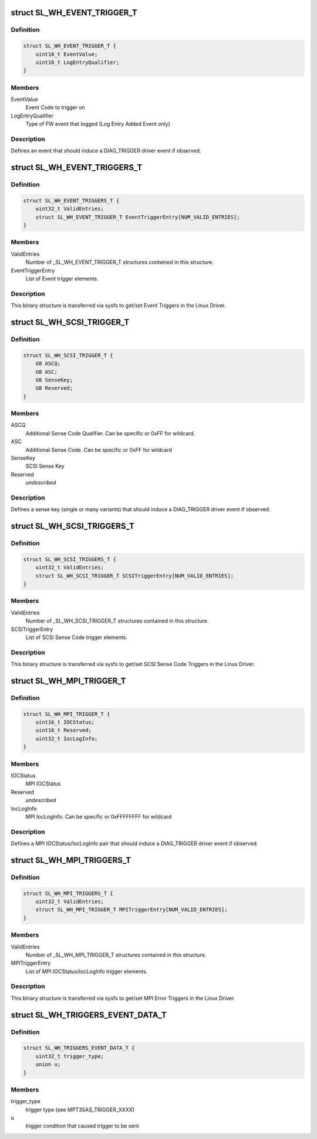 .. -*- coding: utf-8; mode: rst -*-
.. src-file: drivers/scsi/mpt3sas/mpt3sas_trigger_diag.h

.. _`sl_wh_event_trigger_t`:

struct SL_WH_EVENT_TRIGGER_T
============================

.. c:type:: struct SL_WH_EVENT_TRIGGER_T

    Definition of an event trigger element

.. _`sl_wh_event_trigger_t.definition`:

Definition
----------

.. code-block:: c

    struct SL_WH_EVENT_TRIGGER_T {
        uint16_t EventValue;
        uint16_t LogEntryQualifier;
    }

.. _`sl_wh_event_trigger_t.members`:

Members
-------

EventValue
    Event Code to trigger on

LogEntryQualifier
    Type of FW event that logged (Log Entry Added Event only)

.. _`sl_wh_event_trigger_t.description`:

Description
-----------

Defines an event that should induce a DIAG_TRIGGER driver event if observed.

.. _`sl_wh_event_triggers_t`:

struct SL_WH_EVENT_TRIGGERS_T
=============================

.. c:type:: struct SL_WH_EVENT_TRIGGERS_T

    Structure passed to/from sysfs containing a list of Event Triggers to be monitored for.

.. _`sl_wh_event_triggers_t.definition`:

Definition
----------

.. code-block:: c

    struct SL_WH_EVENT_TRIGGERS_T {
        uint32_t ValidEntries;
        struct SL_WH_EVENT_TRIGGER_T EventTriggerEntry[NUM_VALID_ENTRIES];
    }

.. _`sl_wh_event_triggers_t.members`:

Members
-------

ValidEntries
    Number of \_SL_WH_EVENT_TRIGGER_T structures contained in this
    structure.

EventTriggerEntry
    List of Event trigger elements.

.. _`sl_wh_event_triggers_t.description`:

Description
-----------

This binary structure is transferred via sysfs to get/set Event Triggers
in the Linux Driver.

.. _`sl_wh_scsi_trigger_t`:

struct SL_WH_SCSI_TRIGGER_T
===========================

.. c:type:: struct SL_WH_SCSI_TRIGGER_T

    Definition of a SCSI trigger element

.. _`sl_wh_scsi_trigger_t.definition`:

Definition
----------

.. code-block:: c

    struct SL_WH_SCSI_TRIGGER_T {
        U8 ASCQ;
        U8 ASC;
        U8 SenseKey;
        U8 Reserved;
    }

.. _`sl_wh_scsi_trigger_t.members`:

Members
-------

ASCQ
    Additional Sense Code Qualifier.  Can be specific or 0xFF for
    wildcard.

ASC
    Additional Sense Code.  Can be specific or 0xFF for wildcard

SenseKey
    SCSI Sense Key

Reserved
    *undescribed*

.. _`sl_wh_scsi_trigger_t.description`:

Description
-----------

Defines a sense key (single or many variants) that should induce a
DIAG_TRIGGER driver event if observed.

.. _`sl_wh_scsi_triggers_t`:

struct SL_WH_SCSI_TRIGGERS_T
============================

.. c:type:: struct SL_WH_SCSI_TRIGGERS_T

    Structure passed to/from sysfs containing a list of SCSI sense codes that should trigger a DIAG_SERVICE event when observed.

.. _`sl_wh_scsi_triggers_t.definition`:

Definition
----------

.. code-block:: c

    struct SL_WH_SCSI_TRIGGERS_T {
        uint32_t ValidEntries;
        struct SL_WH_SCSI_TRIGGER_T SCSITriggerEntry[NUM_VALID_ENTRIES];
    }

.. _`sl_wh_scsi_triggers_t.members`:

Members
-------

ValidEntries
    Number of \_SL_WH_SCSI_TRIGGER_T structures contained in this
    structure.

SCSITriggerEntry
    List of SCSI Sense Code trigger elements.

.. _`sl_wh_scsi_triggers_t.description`:

Description
-----------

This binary structure is transferred via sysfs to get/set SCSI Sense Code
Triggers in the Linux Driver.

.. _`sl_wh_mpi_trigger_t`:

struct SL_WH_MPI_TRIGGER_T
==========================

.. c:type:: struct SL_WH_MPI_TRIGGER_T

    Definition of an MPI trigger element

.. _`sl_wh_mpi_trigger_t.definition`:

Definition
----------

.. code-block:: c

    struct SL_WH_MPI_TRIGGER_T {
        uint16_t IOCStatus;
        uint16_t Reserved;
        uint32_t IocLogInfo;
    }

.. _`sl_wh_mpi_trigger_t.members`:

Members
-------

IOCStatus
    MPI IOCStatus

Reserved
    *undescribed*

IocLogInfo
    MPI IocLogInfo.  Can be specific or 0xFFFFFFFF for wildcard

.. _`sl_wh_mpi_trigger_t.description`:

Description
-----------

Defines a MPI IOCStatus/IocLogInfo pair that should induce a DIAG_TRIGGER
driver event if observed.

.. _`sl_wh_mpi_triggers_t`:

struct SL_WH_MPI_TRIGGERS_T
===========================

.. c:type:: struct SL_WH_MPI_TRIGGERS_T

    Structure passed to/from sysfs containing a list of MPI IOCStatus/IocLogInfo pairs that should trigger a DIAG_SERVICE event when observed.

.. _`sl_wh_mpi_triggers_t.definition`:

Definition
----------

.. code-block:: c

    struct SL_WH_MPI_TRIGGERS_T {
        uint32_t ValidEntries;
        struct SL_WH_MPI_TRIGGER_T MPITriggerEntry[NUM_VALID_ENTRIES];
    }

.. _`sl_wh_mpi_triggers_t.members`:

Members
-------

ValidEntries
    Number of \_SL_WH_MPI_TRIGGER_T structures contained in this
    structure.

MPITriggerEntry
    List of MPI IOCStatus/IocLogInfo trigger elements.

.. _`sl_wh_mpi_triggers_t.description`:

Description
-----------

This binary structure is transferred via sysfs to get/set MPI Error Triggers
in the Linux Driver.

.. _`sl_wh_triggers_event_data_t`:

struct SL_WH_TRIGGERS_EVENT_DATA_T
==================================

.. c:type:: struct SL_WH_TRIGGERS_EVENT_DATA_T

    event data for trigger

.. _`sl_wh_triggers_event_data_t.definition`:

Definition
----------

.. code-block:: c

    struct SL_WH_TRIGGERS_EVENT_DATA_T {
        uint32_t trigger_type;
        union u;
    }

.. _`sl_wh_triggers_event_data_t.members`:

Members
-------

trigger_type
    trigger type (see MPT3SAS_TRIGGER_XXXX)

u
    trigger condition that caused trigger to be sent

.. This file was automatic generated / don't edit.


